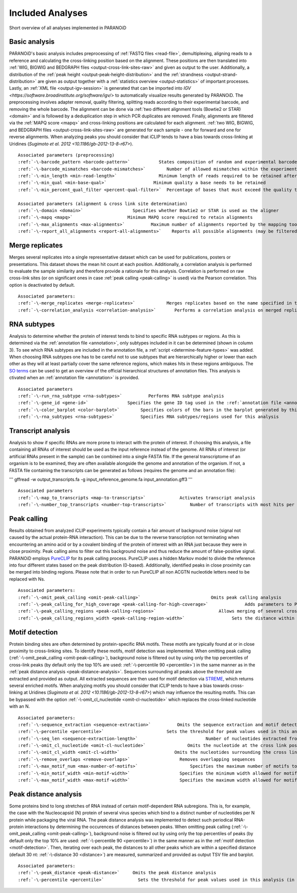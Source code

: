 Included Analyses
=================

Short overview of all analyses implemented in PARANOiD

.. _basic-analysis:

Basic analysis
--------------

PARANOiD's basic analysis includes preprocessing of :ref:`FASTQ files <read-file>`, demultiplexing, aligning reads to a reference and calculating the cross-linking position based on the alignment. These positions are then translated into :ref:`WIG, BIGWIG and BEDGRAPH files <output-cross-link-sites-raw>` and given as output to the user. Additionally, a distribution of the :ref:`peak height <output-peak-height-distribution>` and the :ref:`strandness <output-strand-distribution>` are given as output together with a :ref:`statistics overview <output-statistics>` of important processes. Lastly, an :ref:`XML file <output-igv-session>` is generated that can be imported into `IGV <https://software.broadinstitute.org/software/igv/>` to automatically visualize results generated by PARANOiD.
The preprocessing involves adapter removal, quality filtering, splitting reads according to their experimental barcode, and removing the whole barcode. The alignment can be done via :ref:`two different alignment tools (Bowtie2 or STAR) <domain>` and is followed by a deduplication step in which PCR duplicates are removed. Finally, alignments are filtered via the :ref:`MAPQ score <mapq>` and cross-linking positions are calculated for each alignment. :ref:`two WIG, BIGWIG, and BEDGRAPH files <output-cross-link-sites-raw>` are generated for each sample - one for forward and one for reverse alignments. When analyzing peaks you should consider that iCLIP tends to have a bias towards cross-linking at Uridines (`Sugimoto et al. 2012 <10.1186/gb-2012-13-8-r67>`).

.. parsed-literal::
    Associated parameters (preprocessing)
    :ref:`-\-barcode_pattern <barcode-pattern>`           States composition of random and experimental barcodes
    :ref:`-\-barcode_mismatches <barcode-mismatches>`        Number of allowed mismatches within the experimental barcode to still align it to its sample
    :ref:`-\-min_length <min-read-length>`                Minimum length of reads required to be retained after adapter removal
    :ref:`-\-min_qual <min-base-qual>`                  Minimum quality a base needs to be retained
    :ref:`-\-min_percent_qual_filter <percent-qual-filter>`  Percentage of bases that must exceed the quality threshold to retain the read 

    Associated parameters (alignment & cross link site determination)
    :ref:`-\-domain <domain>`                   Specifies whether Bowtie2 or STAR is used as the aligner
    :ref:`-\-mapq <mapq>`                     Minimum MAPQ score required to retain alignments
    :ref:`-\-max_alignments <max-alignments>`          Maximum number of alignments reported by the mapping tool
    :ref:`-\-report_all_alignments <report-all-alignments>`    Reports all possible alignments (may be filtered out later)

.. _merge-replicates-analysis:

Merge replicates
----------------

Merges several replicates into a single representative dataset which can be used for publications, posters or presentations. 
This dataset shows the mean hit count at each position. Additionally, a correlation analysis is performed to evaluate the sample similarity and therefore provide a rationale for this analysis. Correlation is performed on raw cross-link sites
(or on significant ones in case :ref:`peak calling <peak-calling>` is used) via the Pearson correlation.
This option is deactivated by default.

.. parsed-literal::
    Associated parameters:
    :ref:`-\-merge_replicates <merge-replicates>`            Merges replicates based on the name specified in the :ref:`barcode file <barcodes>`
    :ref:`-\-correlation_analysis <correlation-analysis>`       Performs a correlation analysis on merged replicates

.. _RNA-subtype-analysis:

RNA subtypes
------------

Analysis to determine whether the protein of interest tends to bind to specific RNA subtypes or regions. As this is determined 
via the :ref:`annotation file <annotation>`, only subtypes included in it can be determined (shown in column 3). 
To see which RNA subtypes are included in the annotation file, a :ref:`script <determine-feature-types>` was added. 
When choosing RNA subtypes one has to be careful not to use subtypes that are hierarchically higher or lower than each other as 
they will at least partially cover the same reference regions, which makes hits in these regions ambiguous. 
The `SO terms <https://github.com/The-Sequence-Ontology/SO-Ontologies/blob/master/Ontology_Files/subsets/SOFA.obo>`_ can 
be used to get an overview of the official hierarchical structures of annotation files. 
This analysis is ctivated when an :ref:`annotation file <annotation>` is provided.

.. parsed-literal::
    Associated parameters
    :ref:`-\-run_rna_subtype <rna-subtypes>`          Performs RNA subtype analysis
    :ref:`-\-gene_id <gene-id>`               Specifies the gene ID tag used in the :ref:`annotation file <annotation>`
    :ref:`-\-color_barplot <color-barplot>`        Specifies colors of the bars in the barplot generated by this analysisanalysis
    :ref:`-\-rna_subtypes <rna-subtypes>`          Specifies RNA subtypes/regions used for this analysis

.. _transcript-analysis:

Transcript analysis
-------------------

Analysis to show if specific RNAs are more prone to interact with the protein of interest. 
If choosing this analysis, a file containing all RNAs of interest should be used as the input reference instead of the genome. 
All RNAs of interest (or artificial RNAs present in the sample) can be combined into a single FASTA file. If the general 
transcriptome of an organism is to be examined, they are often available alongside the genome and annotation of the organism. 
If not, a FASTA file containing the transcripts can be generated as follows (requires the genome and an annotation file):

'''
gffread -w output_transcripts.fa -g input_reference_genome.fa input_annotation.gff3
'''

.. parsed-literal::
    Associated parameters
    :ref:`-\-map_to_transcripts <map-to-transcripts>`             Activates transcript analysis
    :ref:`-\-number_top_transcripts <number-top-transcripts>`         Number of transcripts with most hits per sample that are offered as output

.. _peak-calling:

Peak calling
------------

Results obtained from analyzed iCLIP experiments typically contain a fair amount of background noise (signal not caused by
the actual protein-RNA interaction). This can be due to the reverse transcription not terminating when encountering an
amino acid or by a covalent binding of the protein of interest with an RNA just because they were in close proximity. Peak calling aims to filter out this background noise and thus reduce the amount of false-positive signal. 
PARANOiD employs `PureCLIP <https://github.com/skrakau/PureCLIP>`_ for its peak calling process. PureCLIP uses a hidden Markov model
to divide the reference into four different states based on the peak distribution (0-based). Additionally, identified peaks in close proximity 
can be merged into binding regions. Please note that in order to run PureCLIP all non ACGTN nucleotide letters need to be replaced with Ns.

.. parsed-literal::
    Associated parameters:
    :ref:`-\-omit_peak_calling <omit-peak-calling>`                           Omits peak calling analysis
    :ref:`-\-peak_calling_for_high_coverage <peak-calling-for-high-coverage>`              Adds parameters to PureCLIP which can allow its successful execution for high coverage samples
    :ref:`-\-peak_calling_regions <peak-calling-regions>`                        Allows merging of several cross-link sites in close proximity to a cross link region
    :ref:`-\-peak_calling_regions_width <peak-calling-region-width>`                  Sets the distance within which cross-link sites in close proximity are allowed to be merged

.. _motif-detection:

Motif detection
---------------

Protein binding sites are often determined by protein-specific RNA motifs. These motifs are typically found at or in close proximity to cross-linking sites. To identify these motifs, motif detection was implemented. When omitting peak calling (:ref:`-\-omit_peak_calling <omit-peak-calling>`), background noise is filtered out by using only the top percentiles of cross-link peaks (by default only the top 10% are used: :ref:`-\-percentile 90 <percentile>`) in the same manner as in the :ref:`peak distance analysis <peak-distance-analysis>`. Sequences surrounding all peaks above the threshold are extracted and provided as output. All extracted sequences are then used for motif detection via `STREME <https://meme-suite.org/meme/doc/streme.html>`_, which returns several enriched motifs. When analyzing motifs you should consider that iCLIP tends to have a bias towards cross-linking at Uridines (`Sugimoto et al. 2012 <10.1186/gb-2012-13-8-r67>`) which may influence the resulting motifs. This can be bypassed with the option :ref:`-\-omit_cl_nucleotide <omit-cl-nucleotide>` which replaces the cross-linked nucleotide with an N.

.. parsed-literal::
    Associated parameters:
    :ref:`-\-sequence_extraction <sequence-extraction>`          Omits the sequence extraction and motif detection
    :ref:`-\-percentile <percentile>`                        Sets the threshold for peak values used in this analysis (in percentiles)
    :ref:`-\-seq_len <sequence-extraction-length>`                          Number of nucleotides extracted from each side of a cross-link site
    :ref:`-\-omit_cl_nucleotide <omit-cl-nucleotide>`                Omits the nucleotide at the cross link position
    :ref:`-\-omit_cl_width <omit-cl-width>`                     Omits the nucleotides surrounding the cross link position
    :ref:`-\-remove_overlaps <remove-overlaps>`                   Removes overlapping sequences 
    :ref:`-\-max_motif_num <max-number-of-motifs>`                    Specifies the maximum number of motifs to generate
    :ref:`-\-min_motif_width <min-motif-width>`                   Specifies the minimum width allowed for motifs
    :ref:`-\-max_motif_width <max-motif-width>`                   Specifies the maximum width allowed for motifs

.. _peak-distance-analysis:

Peak distance analysis
----------------------

Some proteins bind to long stretches of RNA instead of certain motif-dependent RNA subregions. This is, for example, the case with the Nucleocapsid (N) protein of several virus species which bind to a distinct number of nucleotides per N protein while packaging the viral RNA. The peak distance analysis was implemented to detect such periodical RNA-protein interactions by determining the occurences of distances between peaks. When omitting peak calling (:ref:`-\-omit_peak_calling <omit-peak-calling>`), background noise is filtered out by using only the top percentiles of peaks (by default only the top 10% are used: :ref:`-\-percentile 90 <percentile>`) in the same manner as in the :ref:`motif detection <motif-detection>`. Then, iterating over each peak, the distances to all other peaks which are within a specified distance (default 30 nt: :ref:`-\-distance 30 <distance>`) are measured, summarized and provided as output TSV file and barplot.

.. parsed-literal::
    Associated parameters:
    :ref:`-\-peak_distance <peak-distance>`     Omits the peak distance analysis
    :ref:`-\-percentile <percentile>`             Sets the threshold for peak values used in this analysis (in percentiles)
